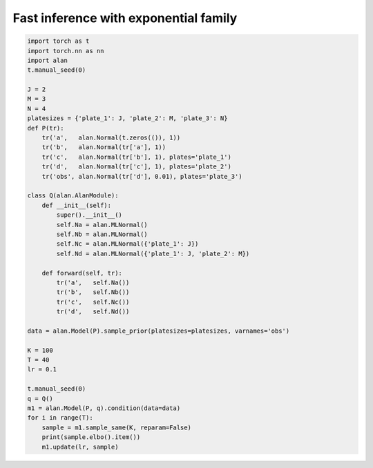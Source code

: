 Fast inference with exponential family
======================================
.. code-block:: python

  import torch as t
  import torch.nn as nn
  import alan
  t.manual_seed(0)

  J = 2
  M = 3
  N = 4
  platesizes = {'plate_1': J, 'plate_2': M, 'plate_3': N}
  def P(tr):
      tr('a',   alan.Normal(t.zeros(()), 1))
      tr('b',   alan.Normal(tr['a'], 1))
      tr('c',   alan.Normal(tr['b'], 1), plates='plate_1')
      tr('d',   alan.Normal(tr['c'], 1), plates='plate_2')
      tr('obs', alan.Normal(tr['d'], 0.01), plates='plate_3')

  class Q(alan.AlanModule):
      def __init__(self):
          super().__init__()
          self.Na = alan.MLNormal()
          self.Nb = alan.MLNormal()
          self.Nc = alan.MLNormal({'plate_1': J})
          self.Nd = alan.MLNormal({'plate_1': J, 'plate_2': M})

      def forward(self, tr):
          tr('a',   self.Na())
          tr('b',   self.Nb())
          tr('c',   self.Nc())
          tr('d',   self.Nd())

  data = alan.Model(P).sample_prior(platesizes=platesizes, varnames='obs')

  K = 100
  T = 40
  lr = 0.1

  t.manual_seed(0)
  q = Q()
  m1 = alan.Model(P, q).condition(data=data)
  for i in range(T):
      sample = m1.sample_same(K, reparam=False)
      print(sample.elbo().item())
      m1.update(lr, sample)
